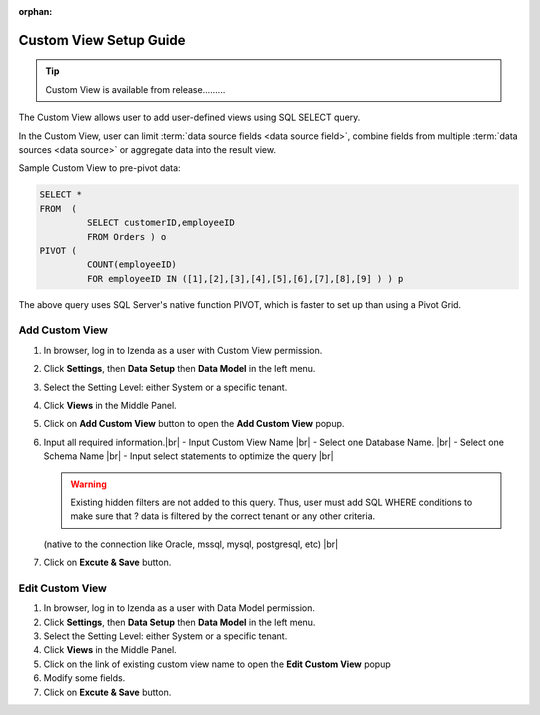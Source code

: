 :orphan:

==========================
Custom View Setup Guide
==========================

.. tip::

   Custom View is available from release.........

The Custom View allows user to add user-defined views using SQL SELECT query.

In the Custom View, user can limit :term:`data source fields <data source field>`, combine fields from multiple :term:`data sources <data source>` or aggregate data into the result view.

.. container:: toggle

   .. container:: header

      Sample Custom View to pre-pivot data:

   .. code-block:: sql

      SELECT *
      FROM  (
               SELECT customerID,employeeID
               FROM Orders ) o
      PIVOT (
               COUNT(employeeID)
               FOR employeeID IN ([1],[2],[3],[4],[5],[6],[7],[8],[9] ) ) p

   The above query uses SQL Server's native function PIVOT, which is faster to set up than using a Pivot Grid.

Add Custom View
--------------------
#. In browser, log in to Izenda as a user with Custom View permission.
#. Click **Settings**, then **Data Setup** then **Data Model** in the left menu.
#. Select the Setting Level: either System or a specific tenant.
#. Click **Views** in the Middle Panel.
#. Click on **Add Custom View** button to open the **Add Custom View** popup.
#. Input all required information.|br|
   - Input Custom View Name |br|
   - Select one Database Name.  |br|
   - Select one Schema Name |br|
   - Input select statements to optimize the query |br|

   .. warning::
   
      Existing hidden filters are not added to this query. Thus, user must add SQL WHERE conditions to make sure that ? data is filtered by the correct tenant or any other criteria.
   
   (native to the connection like Oracle, mssql, mysql, postgresql, etc) |br|
   
#. Click on **Excute & Save** button.


Edit Custom View
-------------------
#. In browser, log in to Izenda as a user with Data Model permission.
#. Click **Settings**, then **Data Setup** then **Data Model** in the left menu.
#. Select the Setting Level: either System or a specific tenant.
#. Click **Views** in the Middle Panel.
#. Click on the link of existing custom view name to open the **Edit Custom View** popup
#. Modify some fields.
#. Click on **Excute & Save** button.